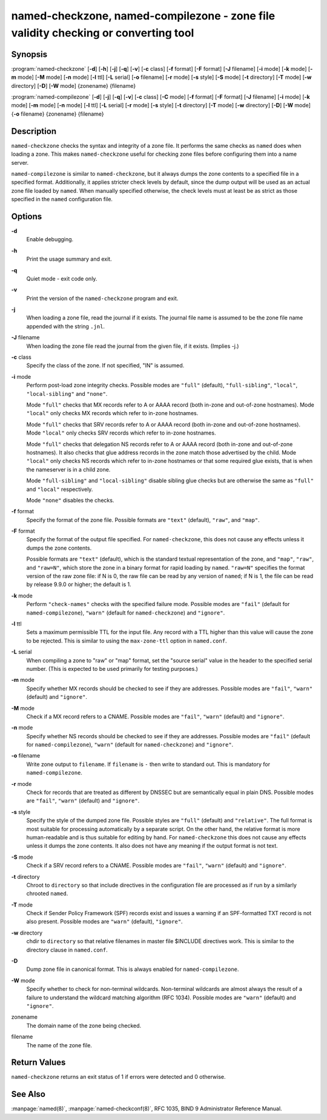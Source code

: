 .. highlight: console

named-checkzone, named-compilezone - zone file validity checking or converting tool
===================================================================================

Synopsis
--------

:program:`named-checkzone` [**-d**] [**-h**] [**-j**] [**-q**] [**-v**] [**-c** class] [**-f** format] [**-F** format] [**-J** filename] [**-i** mode] [**-k** mode] [**-m** mode] [**-M** mode] [**-n** mode] [**-l** ttl] [**-L** serial] [**-o** filename] [**-r** mode] [**-s** style] [**-S** mode] [**-t** directory] [**-T** mode] [**-w** directory] [**-D**] [**-W** mode] {zonename} {filename}

:program:`named-compilezone` [**-d**] [**-j**] [**-q**] [**-v**] [**-c** class] [**-C** mode] [**-f** format] [**-F** format] [**-J** filename] [**-i** mode] [**-k** mode] [**-m** mode] [**-n** mode] [**-l** ttl] [**-L** serial] [**-r** mode] [**-s** style] [**-t** directory] [**-T** mode] [**-w** directory] [**-D**] [**-W** mode] {**-o** filename} {zonename} {filename}

Description
-----------

``named-checkzone`` checks the syntax and integrity of a zone file. It
performs the same checks as ``named`` does when loading a zone. This
makes ``named-checkzone`` useful for checking zone files before
configuring them into a name server.

``named-compilezone`` is similar to ``named-checkzone``, but it always
dumps the zone contents to a specified file in a specified format.
Additionally, it applies stricter check levels by default, since the
dump output will be used as an actual zone file loaded by ``named``.
When manually specified otherwise, the check levels must at least be as
strict as those specified in the ``named`` configuration file.

Options
-------

**-d**
   Enable debugging.

**-h**
   Print the usage summary and exit.

**-q**
   Quiet mode - exit code only.

**-v**
   Print the version of the ``named-checkzone`` program and exit.

**-j**
   When loading a zone file, read the journal if it exists. The journal
   file name is assumed to be the zone file name appended with the
   string ``.jnl``.

**-J** filename
   When loading the zone file read the journal from the given file, if
   it exists. (Implies -j.)

**-c** class
   Specify the class of the zone. If not specified, "IN" is assumed.

**-i** mode
   Perform post-load zone integrity checks. Possible modes are
   ``"full"`` (default), ``"full-sibling"``, ``"local"``,
   ``"local-sibling"`` and ``"none"``.

   Mode ``"full"`` checks that MX records refer to A or AAAA record
   (both in-zone and out-of-zone hostnames). Mode ``"local"`` only
   checks MX records which refer to in-zone hostnames.

   Mode ``"full"`` checks that SRV records refer to A or AAAA record
   (both in-zone and out-of-zone hostnames). Mode ``"local"`` only
   checks SRV records which refer to in-zone hostnames.

   Mode ``"full"`` checks that delegation NS records refer to A or AAAA
   record (both in-zone and out-of-zone hostnames). It also checks that
   glue address records in the zone match those advertised by the child.
   Mode ``"local"`` only checks NS records which refer to in-zone
   hostnames or that some required glue exists, that is when the
   nameserver is in a child zone.

   Mode ``"full-sibling"`` and ``"local-sibling"`` disable sibling glue
   checks but are otherwise the same as ``"full"`` and ``"local"``
   respectively.

   Mode ``"none"`` disables the checks.

**-f** format
   Specify the format of the zone file. Possible formats are ``"text"``
   (default), ``"raw"``, and ``"map"``.

**-F** format
   Specify the format of the output file specified. For
   ``named-checkzone``, this does not cause any effects unless it dumps
   the zone contents.

   Possible formats are ``"text"`` (default), which is the standard
   textual representation of the zone, and ``"map"``, ``"raw"``, and
   ``"raw=N"``, which store the zone in a binary format for rapid
   loading by ``named``. ``"raw=N"`` specifies the format version of the
   raw zone file: if N is 0, the raw file can be read by any version of
   ``named``; if N is 1, the file can be read by release 9.9.0 or
   higher; the default is 1.

**-k** mode
   Perform ``"check-names"`` checks with the specified failure mode.
   Possible modes are ``"fail"`` (default for ``named-compilezone``),
   ``"warn"`` (default for ``named-checkzone``) and ``"ignore"``.

**-l** ttl
   Sets a maximum permissible TTL for the input file. Any record with a
   TTL higher than this value will cause the zone to be rejected. This
   is similar to using the ``max-zone-ttl`` option in ``named.conf``.

**-L** serial
   When compiling a zone to "raw" or "map" format, set the "source
   serial" value in the header to the specified serial number. (This is
   expected to be used primarily for testing purposes.)

**-m** mode
   Specify whether MX records should be checked to see if they are
   addresses. Possible modes are ``"fail"``, ``"warn"`` (default) and
   ``"ignore"``.

**-M** mode
   Check if a MX record refers to a CNAME. Possible modes are
   ``"fail"``, ``"warn"`` (default) and ``"ignore"``.

**-n** mode
   Specify whether NS records should be checked to see if they are
   addresses. Possible modes are ``"fail"`` (default for
   ``named-compilezone``), ``"warn"`` (default for ``named-checkzone``)
   and ``"ignore"``.

**-o** filename
   Write zone output to ``filename``. If ``filename`` is ``-`` then
   write to standard out. This is mandatory for ``named-compilezone``.

**-r** mode
   Check for records that are treated as different by DNSSEC but are
   semantically equal in plain DNS. Possible modes are ``"fail"``,
   ``"warn"`` (default) and ``"ignore"``.

**-s** style
   Specify the style of the dumped zone file. Possible styles are
   ``"full"`` (default) and ``"relative"``. The full format is most
   suitable for processing automatically by a separate script. On the
   other hand, the relative format is more human-readable and is thus
   suitable for editing by hand. For ``named-checkzone`` this does not
   cause any effects unless it dumps the zone contents. It also does not
   have any meaning if the output format is not text.

**-S** mode
   Check if a SRV record refers to a CNAME. Possible modes are
   ``"fail"``, ``"warn"`` (default) and ``"ignore"``.

**-t** directory
   Chroot to ``directory`` so that include directives in the
   configuration file are processed as if run by a similarly chrooted
   ``named``.

**-T** mode
   Check if Sender Policy Framework (SPF) records exist and issues a
   warning if an SPF-formatted TXT record is not also present. Possible
   modes are ``"warn"`` (default), ``"ignore"``.

**-w** directory
   chdir to ``directory`` so that relative filenames in master file
   $INCLUDE directives work. This is similar to the directory clause in
   ``named.conf``.

**-D**
   Dump zone file in canonical format. This is always enabled for
   ``named-compilezone``.

**-W** mode
   Specify whether to check for non-terminal wildcards. Non-terminal
   wildcards are almost always the result of a failure to understand the
   wildcard matching algorithm (RFC 1034). Possible modes are ``"warn"``
   (default) and ``"ignore"``.

zonename
   The domain name of the zone being checked.

filename
   The name of the zone file.

Return Values
-------------

``named-checkzone`` returns an exit status of 1 if errors were detected
and 0 otherwise.

See Also
--------

:manpage:`named(8)`, :manpage:`named-checkconf(8)`, RFC 1035, BIND 9 Administrator Reference
Manual.
